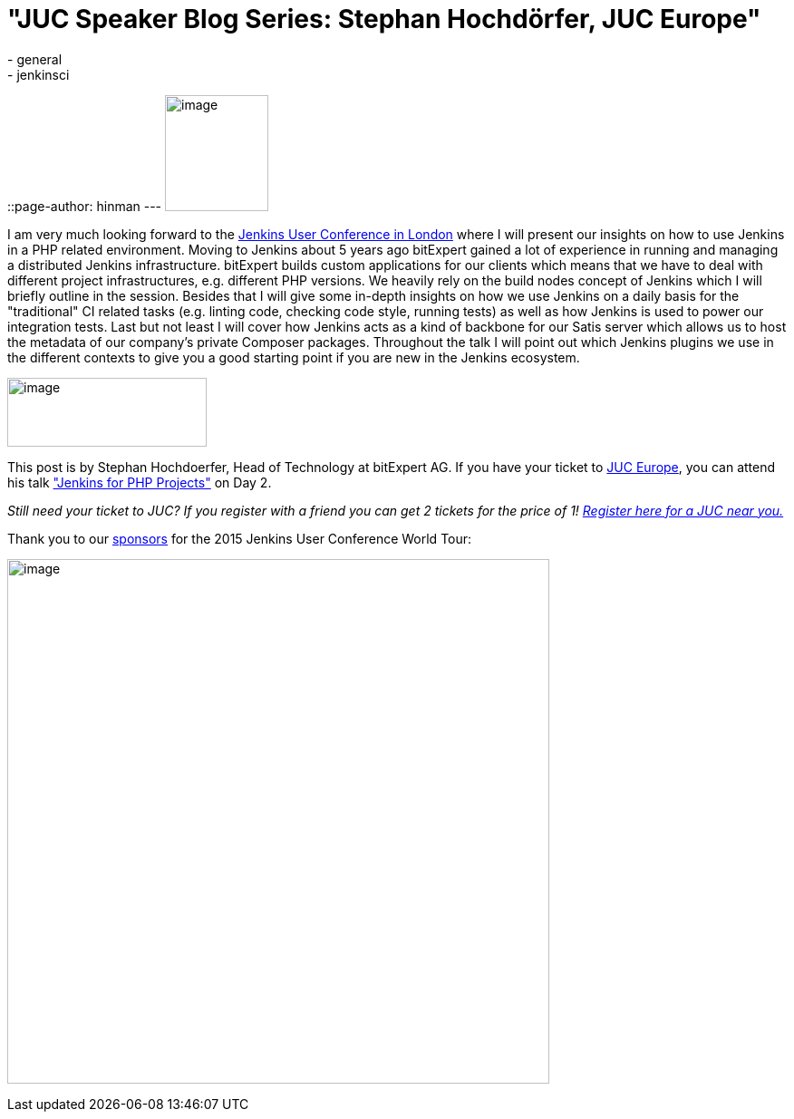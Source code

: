 = "JUC Speaker Blog Series: Stephan Hochdörfer, JUC Europe"
:nodeid: 566
:created: 1434390655
:tags:
  - general
  - jenkinsci
::page-author: hinman
---
image:https://jenkins-ci.org/sites/default/files/images/Jenkins_Butler_0.png[image,width=114,height=128] +


I am very much looking forward to the https://www.cloudbees.com/jenkins/juc-2015/europe[Jenkins User Conference in London] where I will present our insights on how to use Jenkins in a PHP related environment. Moving to Jenkins about 5 years ago bitExpert gained a lot of experience in running and managing a distributed Jenkins infrastructure. bitExpert builds custom applications for our clients which means that we have to deal with different project infrastructures, e.g. different PHP versions. We heavily rely on the build nodes concept of Jenkins which I will briefly outline in the session. Besides that I will give some in-depth insights on how we use Jenkins on a daily basis for the "traditional" CI related tasks (e.g. linting code, checking code style, running tests) as well as how Jenkins is used to power our integration tests. Last but not least I will cover how Jenkins acts as a kind of backbone for our Satis server which allows us to host the metadata of our company's private Composer packages. Throughout the talk I will point out which Jenkins plugins we use in the different contexts to give you a good starting point if you are new in the Jenkins ecosystem. +


image:https://jenkins-ci.org/sites/default/files/images/bitExpert-logo_0.png[image,width=220,height=76] +


This post is by Stephan Hochdoerfer, Head of Technology at bitExpert AG. If you have your ticket to https://www.cloudbees.com/jenkins/juc-2015/europe[JUC Europe], you can attend his talk https://www.cloudbees.com/jenkins/juc-2015/abstracts/europe/01-01-1130-hochdoerfer["Jenkins for PHP Projects"] on Day 2.


_Still need your ticket to JUC? If you register with a friend you can get 2 tickets for the price of 1! https://www.cloudbees.com/jenkins/juc-2015/[Register here for a JUC near you.]_


Thank you to our https://www.cloudbees.com/jenkins/juc-2015/sponsors[sponsors] for the 2015 Jenkins User Conference World Tour:


image:https://jenkins-ci.org/sites/default/files/images/sponsors-06032015-02_0.png[image,width=598,height=579] +
